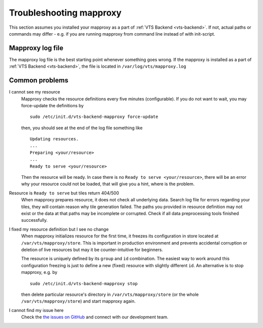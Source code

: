 .. _mapproxy-troubleshooting:

Troubleshooting mapproxy
========================

This section assumes you installed your mapproxy as a part of :ref:`VTS Backend <vts-backend>`. If not, actual paths or commands may differ - e.g. if you are running mapproxy from command line instead of with init-script.

Mapproxy log file
-----------------

The mapproxy log file is the best starting point whenever something goes wrong. If the mapproxy is installed as a part of :ref:`VTS Backend <vts-backend>`, the file is located in ``/var/log/vts/mapproxy.log``

Common problems
---------------

I cannot see my resource
	Mapproxy checks the resource definitions every five minutes (configurable). If you do not want to wait, you may force-update the definitions by ::

		sudo /etc/init.d/vts-backend-mapproxy force-update

	then, you should see at the end of the log file something like ::

		Updating resources.
		...
		Preparing <your/resource>
		...
		Ready to serve <your/resource>

	Then the resource will be ready. In case there is no ``Ready to serve <your/resource>``, there will be an error why your resource could not be loaded, that will give you a hint, where is the problem.

Resource is ``Ready to serve`` but tiles return 404/500
	When mapproxy prepares resource, it does not check all underlying data. Search log file for errors regarding your tiles, they will contain reason why tile generation failed. The paths you provided in resource definition may not exist or the data at that paths may be incomplete or corrupted. Check if all data preprocessing tools finished successfully.

I fixed my resource definition but I see no change
	When mapproxy initializes resource for the first time, it freezes its configuration in store located at ``/var/vts/mapproxy/store``. This is important in production environment and prevents 
	accidental corruption or deletion of live resources but may it be counter-intuitive for beginners.

	The resource is uniquely defined by its ``group`` and ``id`` combination. The easiest way to work around this configuration freezing is just to define a new (fixed) resource with slightly different ``id``. An alternative is to stop mapproxy, e.g. by ::
	
		sudo /etc/init.d/vts-backend-mapproxy stop

	then delete particular resource's directory in ``/var/vts/mapproxy/store`` (or the whole ``/var/vts/mapproxy/store``) and start mapproxy again.


I cannot find my issue here
	Check the `the issues on GitHub <https://github.com/Melown/vts-mapproxy/issues>`__ and connect with our development team.

